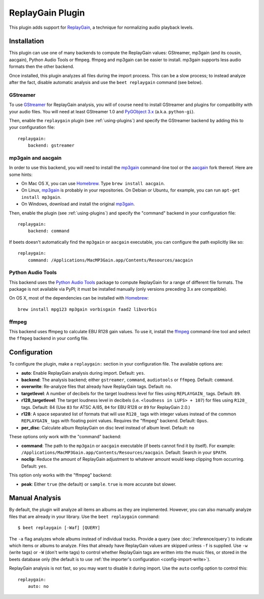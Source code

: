 ReplayGain Plugin
=================

This plugin adds support for `ReplayGain`_, a technique for normalizing audio
playback levels.

.. _ReplayGain: https://wiki.hydrogenaudio.org/index.php?title=ReplayGain


Installation
------------

This plugin can use one of many backends to compute the ReplayGain values:
GStreamer, mp3gain (and its cousin, aacgain), Python Audio Tools or ffmpeg.
ffmpeg and mp3gain can be easier to install. mp3gain supports less audio formats
then the other backend.

Once installed, this plugin analyzes all files during the import process. This
can be a slow process; to instead analyze after the fact, disable automatic
analysis and use the ``beet replaygain`` command (see below).

GStreamer
`````````

To use `GStreamer`_ for ReplayGain analysis, you will of course need to
install GStreamer and plugins for compatibility with your audio files.
You will need at least GStreamer 1.0 and `PyGObject 3.x`_ (a.k.a. ``python-gi``).

.. _PyGObject 3.x: https://pygobject.readthedocs.io/en/latest/
.. _GStreamer: https://gstreamer.freedesktop.org/

Then, enable the ``replaygain`` plugin (see :ref:`using-plugins`) and specify
the GStreamer backend by adding this to your configuration file::

    replaygain:
        backend: gstreamer

mp3gain and aacgain
```````````````````

In order to use this backend, you will need to install the `mp3gain`_
command-line tool or the `aacgain`_ fork thereof. Here are some hints:

* On Mac OS X, you can use `Homebrew`_. Type ``brew install aacgain``.
* On Linux, `mp3gain`_ is probably in your repositories. On Debian or Ubuntu,
  for example, you can run ``apt-get install mp3gain``.
* On Windows, download and install the original `mp3gain`_.

.. _mp3gain: http://mp3gain.sourceforge.net/download.php
.. _aacgain: https://aacgain.altosdesign.com
.. _Homebrew: https://brew.sh

Then, enable the plugin (see :ref:`using-plugins`) and specify the "command"
backend in your configuration file::

    replaygain:
        backend: command

If beets doesn't automatically find the ``mp3gain`` or ``aacgain`` executable,
you can configure the path explicitly like so::

    replaygain:
        command: /Applications/MacMP3Gain.app/Contents/Resources/aacgain

Python Audio Tools
``````````````````

This backend uses the `Python Audio Tools`_ package to compute ReplayGain for
a range of different file formats. The package is not available via PyPI; it
must be installed manually (only versions preceding 3.x are compatible).

On OS X, most of the dependencies can be installed with `Homebrew`_::

    brew install mpg123 mp3gain vorbisgain faad2 libvorbis

.. _Python Audio Tools: http://audiotools.sourceforge.net

ffmpeg
``````

This backend uses ffmpeg to calculate EBU R128 gain values.
To use it, install the `ffmpeg`_ command-line tool and select the
``ffmpeg`` backend in your config file.

.. _ffmpeg: https://ffmpeg.org

Configuration
-------------

To configure the plugin, make a ``replaygain:`` section in your
configuration file. The available options are:

- **auto**: Enable ReplayGain analysis during import.
  Default: ``yes``.
- **backend**: The analysis backend; either ``gstreamer``, ``command``, ``audiotools``
  or ``ffmpeg``.
  Default: ``command``.
- **overwrite**: Re-analyze files that already have ReplayGain tags.
  Default: ``no``.
- **targetlevel**: A number of decibels for the target loudness level for files
  using ``REPLAYGAIN_`` tags.
  Default: ``89``.
- **r128_targetlevel**: The target loudness level in decibels (i.e.
  ``<loudness in LUFS> + 107``) for files using ``R128_`` tags.
  Default: 84 (Use ``83`` for ATSC A/85, ``84`` for EBU R128 or ``89`` for
  ReplayGain 2.0.)
- **r128**: A space separated list of formats that will use ``R128_`` tags with
  integer values instead of the common ``REPLAYGAIN_`` tags with floating point
  values. Requires the "ffmpeg" backend.
  Default: ``Opus``.
- **per_disc**: Calculate album ReplayGain on disc level instead of album level.
  Default: ``no``

These options only work with the "command" backend:

- **command**: The path to the ``mp3gain`` or ``aacgain`` executable (if beets
  cannot find it by itself).
  For example: ``/Applications/MacMP3Gain.app/Contents/Resources/aacgain``.
  Default: Search in your ``$PATH``.
- **noclip**: Reduce the amount of ReplayGain adjustment to whatever amount
  would keep clipping from occurring.
  Default: ``yes``.

This option only works with the "ffmpeg" backend:

- **peak**: Either ``true`` (the default) or ``sample``. ``true`` is
  more accurate but slower.

Manual Analysis
---------------

By default, the plugin will analyze all items an albums as they are implemented.
However, you can also manually analyze files that are already in your library.
Use the ``beet replaygain`` command::

    $ beet replaygain [-Waf] [QUERY]

The ``-a`` flag analyzes whole albums instead of individual tracks. Provide a
query (see :doc:`/reference/query`) to indicate which items or albums to
analyze. Files that already have ReplayGain values are skipped unless ``-f`` is
supplied. Use ``-w`` (write tags) or ``-W`` (don't write tags) to control
whether ReplayGain tags are written into the music files, or stored in the
beets database only (the default is to use :ref:`the importer's configuration
<config-import-write>`).

ReplayGain analysis is not fast, so you may want to disable it during import.
Use the ``auto`` config option to control this::

    replaygain:
        auto: no
